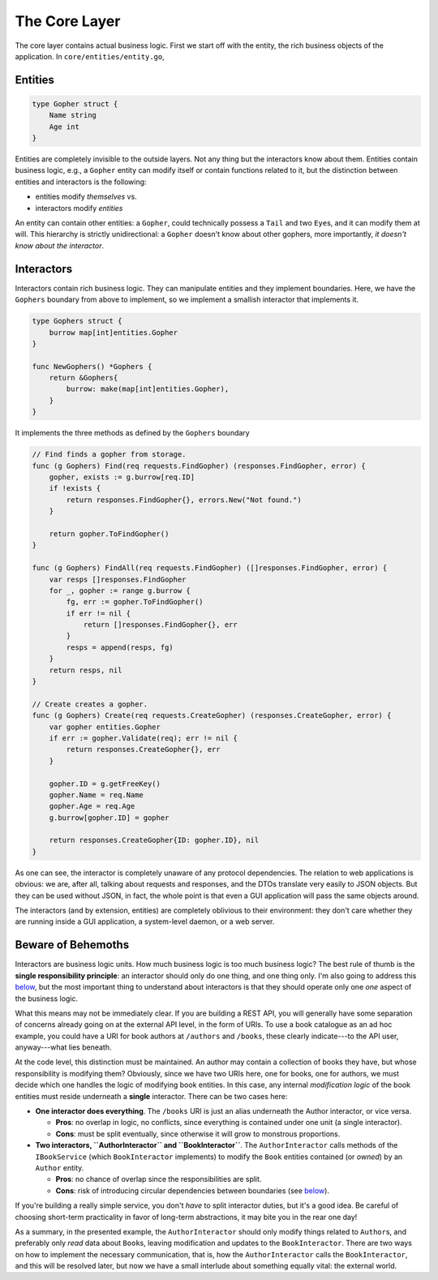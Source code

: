 The Core Layer
==============

The core layer contains actual business logic. First we start off with
the entity, the rich business objects of the application. In
``core/entities/entity.go``,

Entities
--------

.. code:: go

    type Gopher struct {
        Name string
        Age int
    }

Entities are completely invisible to the outside layers. Not any thing
but the interactors know about them. Entities contain business logic,
e.g., a ``Gopher`` entity can modify itself or contain functions related
to it, but the distinction between entities and interactors is the
following:

-  entities modify *themselves* vs.
-  interactors modify *entities*

An entity can contain other entities: a ``Gopher``, could technically
possess a ``Tail`` and two ``Eye``\ s, and it can modify them at will.
This hierarchy is strictly unidirectional: a ``Gopher`` doesn't know
about other gophers, more importantly, *it doesn't know about the
interactor*.

Interactors
-----------

Interactors contain rich business logic. They can manipulate entities
and they implement boundaries. Here, we have the ``Gophers`` boundary
from above to implement, so we implement a smallish interactor that
implements it.

.. code:: go

    type Gophers struct {
        burrow map[int]entities.Gopher
    }

    func NewGophers() *Gophers {
        return &Gophers{
            burrow: make(map[int]entities.Gopher),
        }
    }

It implements the three methods as defined by the ``Gophers`` boundary

.. code:: go

    // Find finds a gopher from storage.
    func (g Gophers) Find(req requests.FindGopher) (responses.FindGopher, error) {
        gopher, exists := g.burrow[req.ID]
        if !exists {
            return responses.FindGopher{}, errors.New("Not found.")
        }

        return gopher.ToFindGopher()
    }

    func (g Gophers) FindAll(req requests.FindGopher) ([]responses.FindGopher, error) {
        var resps []responses.FindGopher
        for _, gopher := range g.burrow {
            fg, err := gopher.ToFindGopher()
            if err != nil {
                return []responses.FindGopher{}, err
            }
            resps = append(resps, fg)
        }
        return resps, nil
    }

    // Create creates a gopher.
    func (g Gophers) Create(req requests.CreateGopher) (responses.CreateGopher, error) {
        var gopher entities.Gopher
        if err := gopher.Validate(req); err != nil {
            return responses.CreateGopher{}, err
        }

        gopher.ID = g.getFreeKey()
        gopher.Name = req.Name
        gopher.Age = req.Age
        g.burrow[gopher.ID] = gopher

        return responses.CreateGopher{ID: gopher.ID}, nil
    }

As one can see, the interactor is completely unaware of any protocol
dependencies. The relation to web applications is obvious: we are, after
all, talking about requests and responses, and the DTOs translate very
easily to JSON objects. But they can be used without JSON, in fact, the
whole point is that even a GUI application will pass the same objects
around.

The interactors (and by extension, entities) are completely oblivious to
their environment: they don't care whether they are running inside a GUI
application, a system-level daemon, or a web server.

Beware of Behemoths
-------------------

Interactors are business logic units. How much business logic is too
much business logic? The best rule of thumb is the **single
responsibility principle**: an interactor should only do one thing, and
one thing only. I'm also going to address this
`below <#the-api-layer>`__, but the most important thing to understand
about interactors is that they should operate only one *one* aspect of
the business logic.

What this means may not be immediately clear. If you are building a REST
API, you will generally have some separation of concerns already going
on at the external API level, in the form of URIs. To use a book
catalogue as an ad hoc example, you could have a URI for book authors at
``/authors`` and ``/books``, these clearly indicate---to the API user,
anyway---what lies beneath.

At the code level, this distinction must be maintained. An author may
contain a collection of books they have, but whose responsibility is
modifying them? Obviously, since we have two URIs here, one for books,
one for authors, we must decide which one handles the logic of modifying
book entities. In this case, any internal *modification logic* of the
book entities must reside underneath a **single** interactor. There can
be two cases here:

-  **One interactor does everything**. The ``/books`` URI is just an
   alias underneath the Author interactor, or vice versa.

   -  **Pros**: no overlap in logic, no conflicts, since everything is
      contained under one unit (a single interactor).
   -  **Cons**: must be split eventually, since otherwise it will grow
      to monstrous proportions.

-  **Two interactors, ``AuthorInteractor`` and ``BookInteractor``**. The
   ``AuthorInteractor`` calls methods of the ``IBookService`` (which
   ``BookInteractor`` implements) to modify the ``Book`` entities
   contained (or *owned*) by an ``Author`` entity.

   -  **Pros**: no chance of overlap since the responsibilities are
      split.
   -  **Cons**: risk of introducing circular dependencies between
      boundaries (see `below <#the-api-layer>`__).

If you're building a really simple service, you don't *have* to split
interactor duties, but it's a good idea. Be careful of choosing
short-term practicality in favor of long-term abstractions, it may bite
you in the rear one day!

As a summary, in the presented example, the ``AuthorInteractor`` should
only modify things related to ``Author``\ s, and preferably only *read*
data about ``Book``\ s, leaving modification and updates to the
``BookInteractor``. There are two ways on how to implement the necessary
communication, that is, how the ``AuthorInteractor`` calls the
``BookInteractor``, and this will be resolved later, but now we have a
small interlude about something equally vital: the external world.
